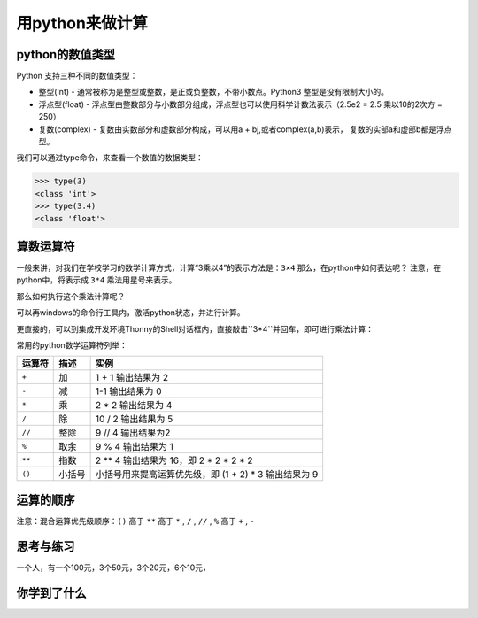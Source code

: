 =====================
用python来做计算
=====================



---------------------
python的数值类型
---------------------

Python 支持三种不同的数值类型：

- 整型(Int) - 通常被称为是整型或整数，是正或负整数，不带小数点。Python3 整型是没有限制大小的。
- 浮点型(float) - 浮点型由整数部分与小数部分组成，浮点型也可以使用科学计数法表示（2.5e2 = 2.5 乘以10的2次方 = 250）
- 复数(complex) - 复数由实数部分和虚数部分构成，可以用a + bj,或者complex(a,b)表示， 复数的实部a和虚部b都是浮点型。

我们可以通过type命令，来查看一个数值的数据类型：

.. code-block:: python

   >>> type(3)
   <class 'int'>
   >>> type(3.4)
   <class 'float'>

--------------
算数运算符
--------------

一般来讲，对我们在学校学习的数学计算方式，计算“3乘以4”的表示方法是：``3×4``
那么，在python中如何表达呢？
注意，在python中，将表示成 ``3*4``
乘法用星号来表示。

那么如何执行这个乘法计算呢？

可以再windows的命令行工具内，激活python状态，并进行计算。

更直接的，可以到集成开发环境Thonny的Shell对话框内，直接敲击``3*4``并回车，即可进行乘法计算：

.. image:: ../_static/c02/c02p01_i01_mul.png

常用的python数学运算符列举：

============ ============= ==========================================================
 运算符          描述                                           实例                                                   
============ ============= ==========================================================
 ``+``           加                           1 + 1 输出结果为 2                                    
 ``-``           减                           1-1 输出结果为 0                                      
 ``*``           乘                           2 * 2 输出结果为 4                                    
 ``/``           除                           10 / 2 输出结果为 5                                   
 ``//``         整除                          9 // 4 输出结果为2                                    
 ``%``          取余                          9 % 4 输出结果为 1                                    
 ``**``         指数                          2 ** 4 输出结果为 16，即 2 * 2 * 2 * 2                
 ``()``         小括号                      小括号用来提高运算优先级，即 (1 + 2) * 3 输出结果为 9 
============ ============= ==========================================================

--------------
运算的顺序
--------------

注意：混合运算优先级顺序：``()`` 高于  ``**``  高于  ``*`` , ``/`` , ``//`` , ``%``  高于  ``+`` , ``-``


------------
思考与练习
------------

一个人，有一个100元，3个50元，3个20元，6个10元，

------------
你学到了什么
------------






